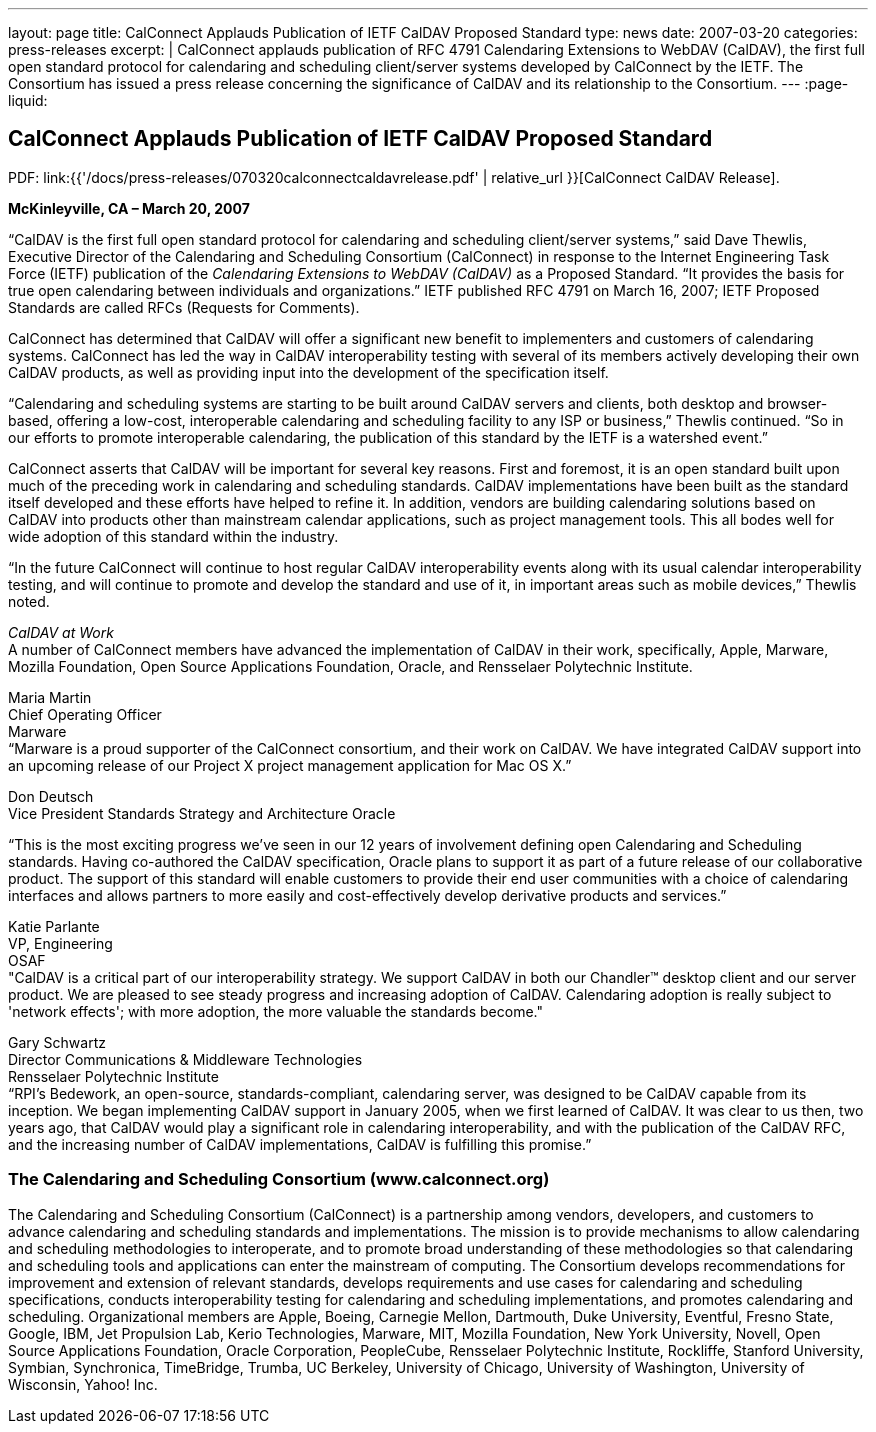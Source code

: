 ---
layout: page
title:  CalConnect Applauds Publication of IETF CalDAV Proposed Standard
type: news
date: 2007-03-20
categories: press-releases
excerpt: |
  CalConnect applauds publication of RFC 4791 Calendaring Extensions to WebDAV
  (CalDAV), the first full open standard protocol for calendaring and scheduling
  client/server systems developed by CalConnect by the IETF. The Consortium has
  issued a press release concerning the significance of CalDAV
  and its relationship to the Consortium.
---
:page-liquid:

== CalConnect Applauds Publication of IETF CalDAV Proposed Standard

PDF: link:{{'/docs/press-releases/070320calconnectcaldavrelease.pdf' | relative_url }}[CalConnect CalDAV Release].

*McKinleyville, CA – March 20, 2007*

“CalDAV is the first full open standard protocol for calendaring and scheduling
client/server systems,” said Dave Thewlis, Executive Director of the Calendaring
and Scheduling Consortium (CalConnect) in response to the Internet Engineering
Task Force (IETF) publication of the _Calendaring Extensions to WebDAV (CalDAV)_
as a Proposed Standard. “It provides the basis for true open calendaring between
individuals and organizations.” IETF published RFC 4791 on March 16, 2007; IETF
Proposed Standards are called RFCs (Requests for Comments).

CalConnect has determined that CalDAV will offer a significant new
benefit to implementers and customers of calendaring systems. CalConnect
has led the way in CalDAV interoperability testing with several of its members
actively developing their own CalDAV products, as well as providing input into
the development of the specification itself.

“Calendaring and scheduling systems are starting to be built around CalDAV
servers and clients, both desktop and browser-based, offering a low-cost,
interoperable calendaring and scheduling facility to any ISP or business,”
Thewlis continued. “So in our efforts to promote interoperable calendaring, the
publication of this standard by the IETF is a watershed event.”

CalConnect asserts that CalDAV will be important for several key reasons. First
and foremost, it is an open standard built upon much of the preceding work in
calendaring and scheduling standards. CalDAV implementations have been built as
the standard itself developed and these efforts have helped to refine it. In
addition, vendors are building calendaring solutions based on CalDAV into
products other than mainstream calendar applications, such as project management
tools. This all bodes well for wide adoption of this standard within the
industry.

“In the future CalConnect will continue to host regular CalDAV interoperability
events along with its usual calendar interoperability testing, and will continue
to promote and develop the standard and use of it, in important areas such as
mobile devices,” Thewlis noted.

_CalDAV at Work_ +
A number of CalConnect members have advanced the implementation of
CalDAV in their work, specifically, Apple, Marware, Mozilla Foundation,
Open Source Applications Foundation, Oracle, and Rensselaer Polytechnic
Institute.

Maria Martin +
Chief Operating Officer +
Marware +
“Marware is a proud supporter of the CalConnect consortium, and their
work on
CalDAV. We have integrated CalDAV support into an upcoming release of
our Project X project management application for Mac OS X.”

Don Deutsch +
Vice President Standards Strategy and Architecture Oracle

“This is the most exciting progress we've seen in our 12 years of
involvement defining open Calendaring and Scheduling standards. Having
co-authored the CalDAV specification, Oracle plans to support it as part
of a future release of our collaborative product. The support of this
standard will enable customers to provide their end user communities
with a choice of calendaring interfaces and allows partners to more
easily and cost-effectively develop derivative products and services.”

Katie Parlante +
VP, Engineering +
OSAF +
"CalDAV is a critical part of our interoperability strategy. We support
CalDAV in both our Chandler™ desktop client and our server product. We
are pleased to see steady progress and increasing adoption of CalDAV.
Calendaring adoption is really subject to 'network effects'; with more
adoption, the more valuable the standards become."

Gary Schwartz +
Director Communications & Middleware Technologies +
Rensselaer Polytechnic Institute +
“RPI’s Bedework, an open-source, standards-compliant, calendaring
server, was designed to be CalDAV capable from its inception. We began
implementing CalDAV support in January 2005, when we first learned of
CalDAV. It was clear to us then, two years ago, that CalDAV would play a
significant role in calendaring interoperability, and with the
publication of the CalDAV RFC, and the increasing number of CalDAV
implementations, CalDAV is fulfilling this promise.”

=== The Calendaring and Scheduling Consortium (www.calconnect.org)

The Calendaring and Scheduling Consortium (CalConnect) is a partnership among
vendors, developers, and customers to advance calendaring and scheduling
standards and implementations. The mission is to provide mechanisms to allow
calendaring and scheduling methodologies to interoperate, and to promote broad
understanding of these methodologies so that calendaring and scheduling tools
and applications can enter the mainstream of computing. The Consortium develops
recommendations for improvement and extension of relevant standards, develops
requirements and use cases for calendaring and scheduling specifications,
conducts interoperability testing for calendaring and scheduling
implementations, and promotes calendaring and scheduling. Organizational members
are Apple, Boeing, Carnegie Mellon, Dartmouth, Duke University, Eventful, Fresno
State, Google, IBM, Jet Propulsion Lab, Kerio Technologies, Marware, MIT,
Mozilla Foundation, New York University, Novell, Open Source Applications
Foundation, Oracle Corporation, PeopleCube, Rensselaer Polytechnic Institute,
Rockliffe, Stanford University, Symbian, Synchronica, TimeBridge, Trumba, UC
Berkeley, University of Chicago, University of Washington, University of
Wisconsin, Yahoo! Inc.
